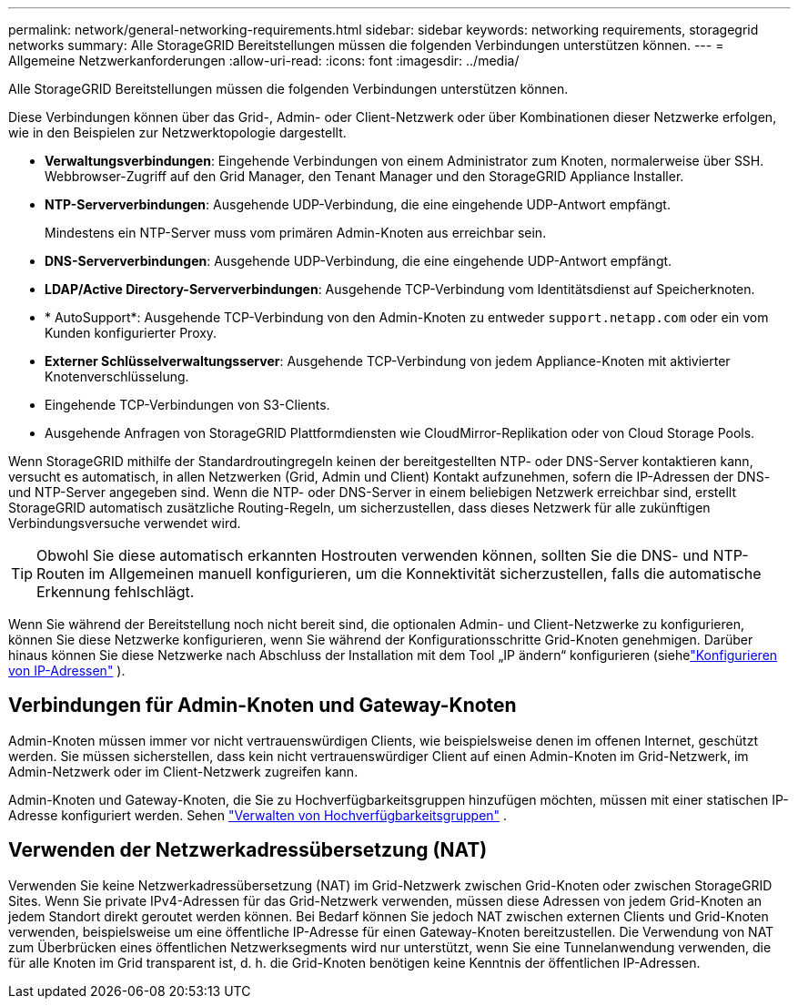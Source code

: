 ---
permalink: network/general-networking-requirements.html 
sidebar: sidebar 
keywords: networking requirements, storagegrid networks 
summary: Alle StorageGRID Bereitstellungen müssen die folgenden Verbindungen unterstützen können. 
---
= Allgemeine Netzwerkanforderungen
:allow-uri-read: 
:icons: font
:imagesdir: ../media/


[role="lead"]
Alle StorageGRID Bereitstellungen müssen die folgenden Verbindungen unterstützen können.

Diese Verbindungen können über das Grid-, Admin- oder Client-Netzwerk oder über Kombinationen dieser Netzwerke erfolgen, wie in den Beispielen zur Netzwerktopologie dargestellt.

* *Verwaltungsverbindungen*: Eingehende Verbindungen von einem Administrator zum Knoten, normalerweise über SSH.  Webbrowser-Zugriff auf den Grid Manager, den Tenant Manager und den StorageGRID Appliance Installer.
* *NTP-Serververbindungen*: Ausgehende UDP-Verbindung, die eine eingehende UDP-Antwort empfängt.
+
Mindestens ein NTP-Server muss vom primären Admin-Knoten aus erreichbar sein.

* *DNS-Serververbindungen*: Ausgehende UDP-Verbindung, die eine eingehende UDP-Antwort empfängt.
* *LDAP/Active Directory-Serververbindungen*: Ausgehende TCP-Verbindung vom Identitätsdienst auf Speicherknoten.
* * AutoSupport*: Ausgehende TCP-Verbindung von den Admin-Knoten zu entweder `support.netapp.com` oder ein vom Kunden konfigurierter Proxy.
* *Externer Schlüsselverwaltungsserver*: Ausgehende TCP-Verbindung von jedem Appliance-Knoten mit aktivierter Knotenverschlüsselung.
* Eingehende TCP-Verbindungen von S3-Clients.
* Ausgehende Anfragen von StorageGRID Plattformdiensten wie CloudMirror-Replikation oder von Cloud Storage Pools.


Wenn StorageGRID mithilfe der Standardroutingregeln keinen der bereitgestellten NTP- oder DNS-Server kontaktieren kann, versucht es automatisch, in allen Netzwerken (Grid, Admin und Client) Kontakt aufzunehmen, sofern die IP-Adressen der DNS- und NTP-Server angegeben sind.  Wenn die NTP- oder DNS-Server in einem beliebigen Netzwerk erreichbar sind, erstellt StorageGRID automatisch zusätzliche Routing-Regeln, um sicherzustellen, dass dieses Netzwerk für alle zukünftigen Verbindungsversuche verwendet wird.


TIP: Obwohl Sie diese automatisch erkannten Hostrouten verwenden können, sollten Sie die DNS- und NTP-Routen im Allgemeinen manuell konfigurieren, um die Konnektivität sicherzustellen, falls die automatische Erkennung fehlschlägt.

Wenn Sie während der Bereitstellung noch nicht bereit sind, die optionalen Admin- und Client-Netzwerke zu konfigurieren, können Sie diese Netzwerke konfigurieren, wenn Sie während der Konfigurationsschritte Grid-Knoten genehmigen.  Darüber hinaus können Sie diese Netzwerke nach Abschluss der Installation mit dem Tool „IP ändern“ konfigurieren (siehelink:../maintain/configuring-ip-addresses.html["Konfigurieren von IP-Adressen"] ).



== Verbindungen für Admin-Knoten und Gateway-Knoten

Admin-Knoten müssen immer vor nicht vertrauenswürdigen Clients, wie beispielsweise denen im offenen Internet, geschützt werden.  Sie müssen sicherstellen, dass kein nicht vertrauenswürdiger Client auf einen Admin-Knoten im Grid-Netzwerk, im Admin-Netzwerk oder im Client-Netzwerk zugreifen kann.

Admin-Knoten und Gateway-Knoten, die Sie zu Hochverfügbarkeitsgruppen hinzufügen möchten, müssen mit einer statischen IP-Adresse konfiguriert werden. Sehen link:../admin/managing-high-availability-groups.html["Verwalten von Hochverfügbarkeitsgruppen"] .



== Verwenden der Netzwerkadressübersetzung (NAT)

Verwenden Sie keine Netzwerkadressübersetzung (NAT) im Grid-Netzwerk zwischen Grid-Knoten oder zwischen StorageGRID Sites.  Wenn Sie private IPv4-Adressen für das Grid-Netzwerk verwenden, müssen diese Adressen von jedem Grid-Knoten an jedem Standort direkt geroutet werden können.  Bei Bedarf können Sie jedoch NAT zwischen externen Clients und Grid-Knoten verwenden, beispielsweise um eine öffentliche IP-Adresse für einen Gateway-Knoten bereitzustellen.  Die Verwendung von NAT zum Überbrücken eines öffentlichen Netzwerksegments wird nur unterstützt, wenn Sie eine Tunnelanwendung verwenden, die für alle Knoten im Grid transparent ist, d. h. die Grid-Knoten benötigen keine Kenntnis der öffentlichen IP-Adressen.
